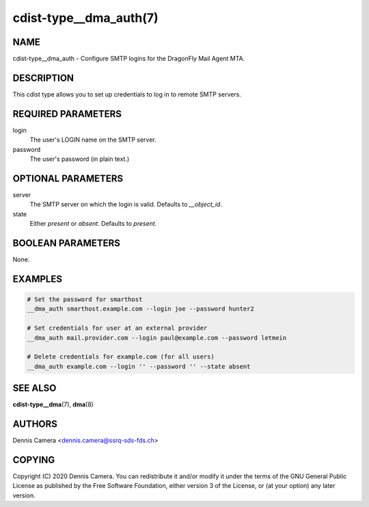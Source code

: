 cdist-type__dma_auth(7)
=======================

NAME
----
cdist-type__dma_auth - Configure SMTP logins for the DragonFly Mail Agent MTA.


DESCRIPTION
-----------
This cdist type allows you to set up credentials to log in to remote SMTP
servers.


REQUIRED PARAMETERS
-------------------
login
    The user's LOGIN name on the SMTP server.
password
    The user's password (in plain text.)


OPTIONAL PARAMETERS
-------------------
server
    The SMTP server on which the login is valid. Defaults to `__object_id`.
state
    Either `present` or `absent`. Defaults to `present`.

BOOLEAN PARAMETERS
------------------
None.


EXAMPLES
--------

.. code-block:: sh

    # Set the password for smarthost
    __dma_auth smarthost.example.com --login joe --password hunter2

    # Set credentials for user at an external provider
    __dma_auth mail.provider.com --login paul@example.com --password letmein

    # Delete credentials for example.com (for all users)
    __dma_auth example.com --login '' --password '' --state absent

SEE ALSO
--------
:strong:`cdist-type__dma`\ (7), :strong:`dma`\ (8)


AUTHORS
-------
Dennis Camera <dennis.camera@ssrq-sds-fds.ch>


COPYING
-------
Copyright \(C) 2020 Dennis Camera. You can redistribute it
and/or modify it under the terms of the GNU General Public License as
published by the Free Software Foundation, either version 3 of the
License, or (at your option) any later version.
